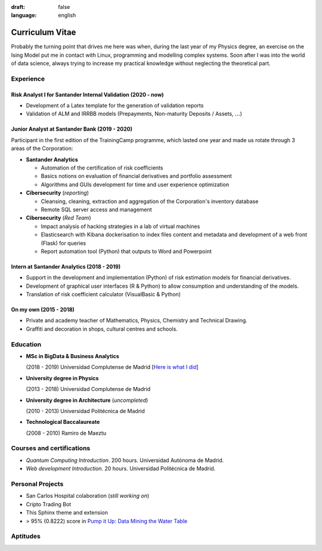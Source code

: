 :draft: false
:language: english

================
Curriculum Vitae
================

Probably the turning point that drives me here was when, during the last year
of my Physics degree, an exercise on the Ising Model put me in contact with
Linux, programming and modelling complex systems. Soon after I was into the
world of data science, always trying to increase my practical knowledge without
neglecting the theoretical part.


Experience
==========

Risk Analyst I for Santander Internal Validation (2020 - now)
-------------------------------------------------------------

* Development of a Latex template for the generation of validation reports
* Validation of ALM and IRRBB models (Prepayments, Non-maturity Deposits /
  Assets, :math:`\dots`)


Junior Analyst at Santander Bank (2019 - 2020)
----------------------------------------------

Participant in the first edition of the TrainingCamp programme, which
lasted one year and made us rotate through 3 areas of the Corporation:

* **Santander Analytics**

  * Automation of the certification of risk coefficients
  * Basics notions on evaluation of financial derivatives and portfolio
    assessment
  * Algorithms and GUIs development for time and user experience optimization

* **Cibersecurity** (*reporting*)

  * Cleansing, cleaning, extraction and aggregation of the Corporation's
    inventory database
  * Remote SQL server access and management

* **Cibersecurity** (*Red Team*)

  * Impact analysis of hacking strategies in a lab of virtual machines
  * Elasticsearch with Kibana dockerisation to index files content
    and metadata and development of a web front (Flask) for queries
  * Report automation tool (Python) that outputs to Word and Powerpoint


Intern at Santander Analytics (2018 - 2019)
-------------------------------------------

* Support in the development and implementation (Python) of risk estimation
  models for financial derivatives.
* Development of graphical user interfaces (R & Python) to allow consumption
  and understanding of the models.
* Translation of risk coefficient calculator (VisualBasic & Python)


On my own (2015 - 2018)
-----------------------

* Private and academy teacher of Mathematics, Physics, Chemistry and Technical
  Drawing.
* Graffiti and decoration in shops, cultural centres and schools.


Education
=========

* **MSc in BigData & Business Analytics**

  (2018 - 2019) Universidad Complutense de Madrid
  [`Here is what I did <https://santibreo.github.io/2019-BigData_master/>`_]

* **University degree in Physics**

  (2013 - 2018) Universidad Complutense de Madrid
* **University degree in Architecture** (*uncompleted*)

  (2010 - 2013) Universidad Politécnica de Madrid
* **Technological Baccalaureate**

  (2008 - 2010) Ramiro de Maeztu


Courses and certifications
==========================

* *Quantum Computing Introduction*. 200 hours. Universidad Autónoma de Madrid.
* *Web development Introduction*. 20 hours. Universidad Politécnica de Madrid.


Personal Projects
=================

* San Carlos Hospital colaboration (*still working on*)
* Cripto Trading Bot
* This Sphinx theme and extension
* > 95% (0.8222) score in
  `Pump it Up: Data Mining the Water Table <https://www.drivendata.org/competitions/7/pump-it-up-data-mining-the-water-table/leaderboard/>`_


Aptitudes
=========

.. aptitudes:: cv-aptitudes.json

